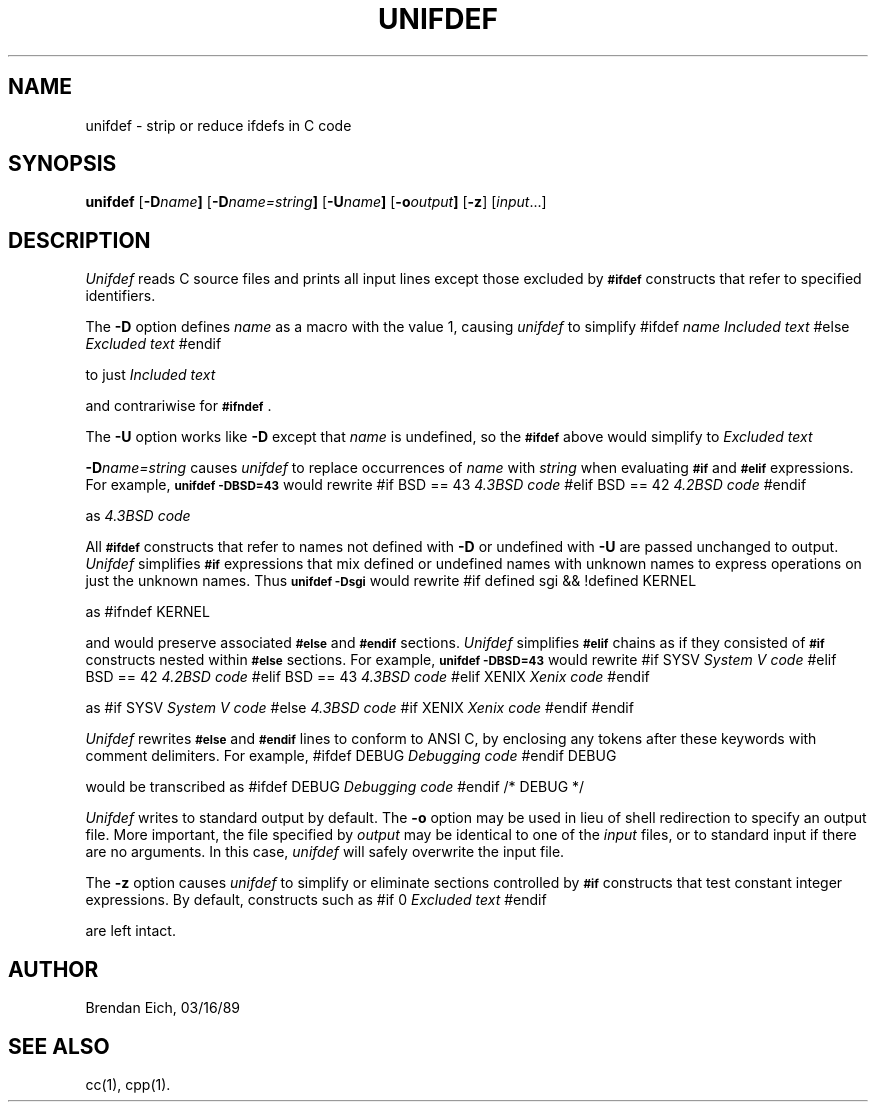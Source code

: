 '\"macro stdmacro
.TH UNIFDEF 1 local "Silicon Graphics, Inc."
.SH NAME
unifdef \- strip or reduce ifdefs in C code
.SH SYNOPSIS
.B unifdef 
.RB [ \-D \f2name\fP ]
.RB [ \-D \f2name=string\fP ]
.RB [ \-U \f2name\fP ]
.RB [ \-o \f2output\fP ]
.RB [ -z ]
.RI [ input ...]
.SH DESCRIPTION
.I Unifdef 
reads C source files and prints all input lines
except those excluded by
.B \s-1#ifdef\s+1
constructs that refer to specified identifiers.
.PP
The
.B \-D
option defines
.I name
as a macro with the value 1, causing
.I unifdef
to simplify
.Ex 5
#ifdef \f2name\fP
\f2Included text\fP
#else
\f2Excluded text\fP
#endif
.Ee
.PP
to just
.Ex
\f2Included text\fP
.Ee
.PP
and contrariwise for
.BR \s-1#ifndef\s+1 .
.PP
The
.B \-U
option works like
.B \-D
except that
.I name
is undefined, so the
.B \s-1#ifdef\s+1
above would simplify to
.Ex
\f2Excluded text\fP
.Ee
.PP
.BI -D name=string
causes
.I unifdef
to replace occurrences of
.I name
with
.I string
when evaluating
.B \s-1#if\s0
and
.B \s-1#elif\s0
expressions.
For example,
.B "\s-1unifdef \-DBSD=43\s+1"
would rewrite
.Ex
#if BSD == 43
\f24.3BSD code\fP
#elif BSD == 42
\f24.2BSD code\fP
#endif
.Ee
.PP
as
.Ex
\f24.3BSD code\fP
.Ee
.PP
All
.B \s-1#ifdef\s+1
constructs that refer to names not defined with
.B \-D
or undefined with
.B \-U
are passed unchanged to output.
.I Unifdef
simplifies
.B \s-1#if\s+1
expressions that mix defined or undefined names with unknown names
to express operations on just the unknown names.
Thus 
.B "\s-1unifdef \-Dsgi\s+1"
would rewrite
.Ex
#if defined sgi && !defined KERNEL
.Ee
.PP
as
.Ex
#ifndef KERNEL
.Ee
.PP
and would preserve associated
.B \s-1#else\s+1
and
.B \s-1#endif\s+1
sections.
.I Unifdef
simplifies
.B \s-1#elif\s0
chains as if they consisted of
.B \s-1#if\s0
constructs nested within
.B \s-1#else\s0
sections.
For example,
.B "\s-1unifdef \-DBSD=43\s+1"
would rewrite
.Ex
#if SYSV
\f2System V code\fP
#elif BSD == 42
\f24.2BSD code\fP
#elif BSD == 43
\f24.3BSD code\fP
#elif XENIX
\f2Xenix code\fP
#endif
.Ee
.PP
as
.Ex
#if SYSV
\f2System V code\fP
#else
\f24.3BSD code\fP
#if XENIX
\f2Xenix code\fP
#endif
#endif
.Ee
.PP
.I Unifdef
rewrites
.B \s-1#else\s0
and
.B \s-1#endif\s0
lines to conform to ANSI C, by enclosing any tokens after these keywords
with comment delimiters.
For example,
.Ex
#ifdef DEBUG
\f2Debugging code\fP
#endif DEBUG
.Ee
.PP
would be transcribed as
.Ex
#ifdef DEBUG
\f2Debugging code\fP
#endif /* DEBUG */
.Ee
.PP
.I Unifdef
writes to standard output by default.
The
.B \-o
option may be used in lieu of shell redirection to specify an output file.
More important, the file specified by
.I output
may be identical to one of the
.I input
files, or to standard input if there are no arguments.
In this case,
.I unifdef
will safely overwrite the input file.
.PP
The
.B \-z
option causes
.I unifdef
to simplify or eliminate sections controlled by
.B \s-1#if\s+1
constructs that test constant integer expressions.
By default, constructs such as
.Ex 3
#if 0
\f2Excluded text\fP
#endif
.Ee
.PP
are left intact.
.SH AUTHOR
Brendan Eich, 03/16/89
.SH "SEE ALSO"
cc(1),
cpp(1).
